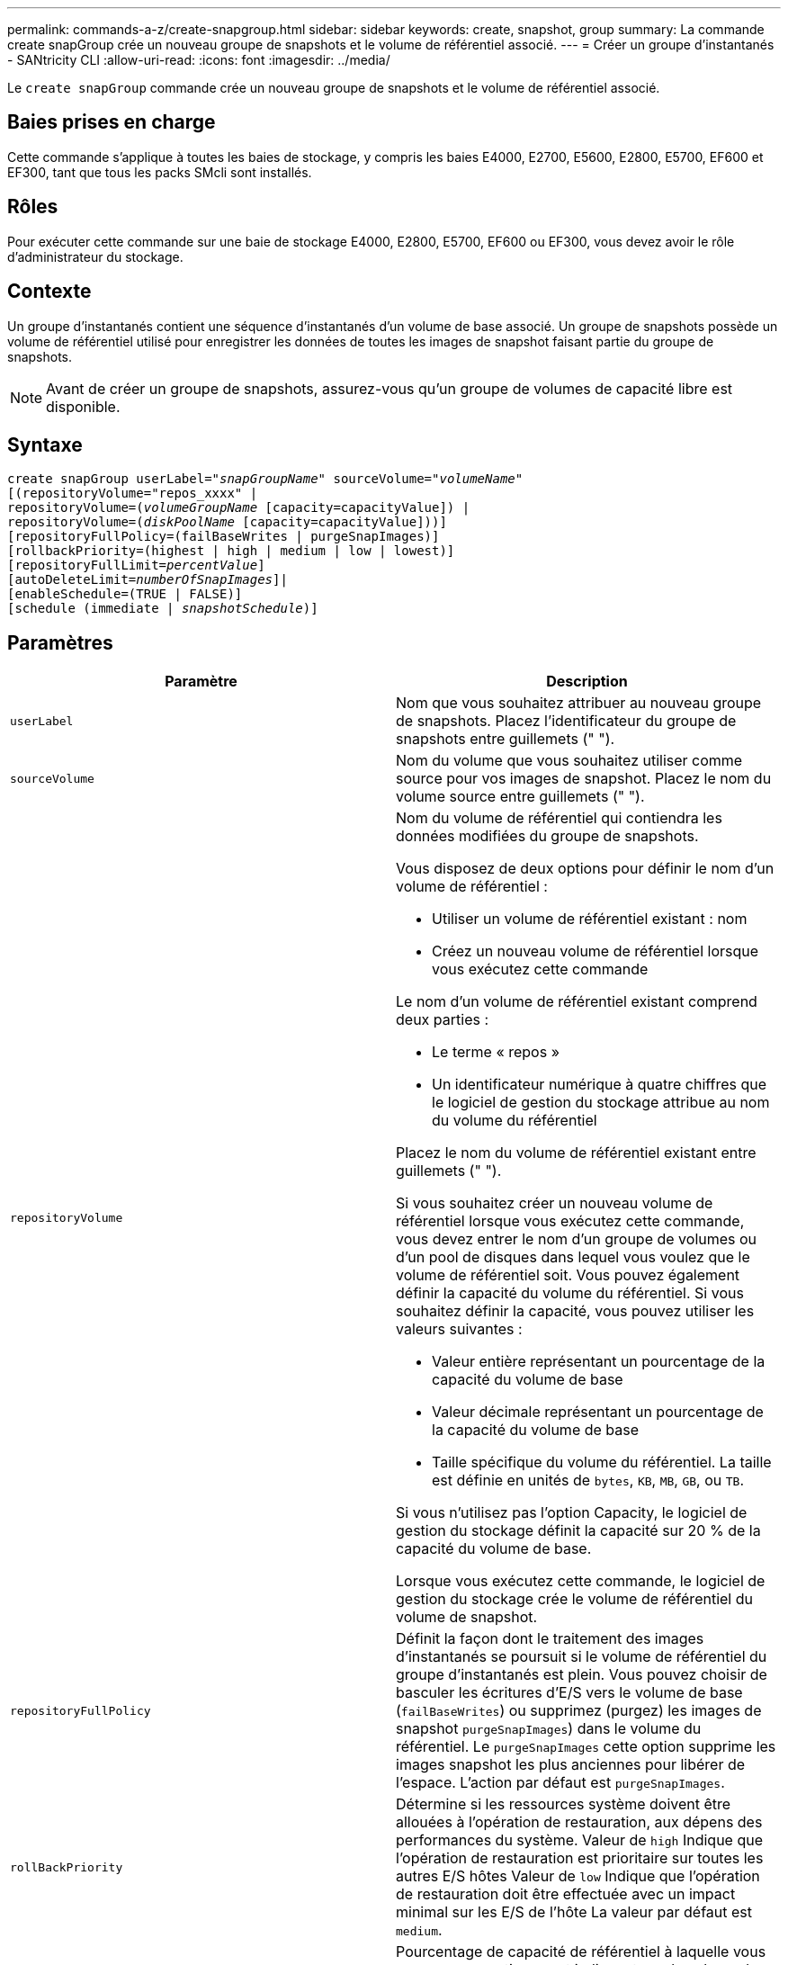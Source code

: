 ---
permalink: commands-a-z/create-snapgroup.html 
sidebar: sidebar 
keywords: create, snapshot, group 
summary: La commande create snapGroup crée un nouveau groupe de snapshots et le volume de référentiel associé. 
---
= Créer un groupe d'instantanés - SANtricity CLI
:allow-uri-read: 
:icons: font
:imagesdir: ../media/


[role="lead"]
Le `create snapGroup` commande crée un nouveau groupe de snapshots et le volume de référentiel associé.



== Baies prises en charge

Cette commande s'applique à toutes les baies de stockage, y compris les baies E4000, E2700, E5600, E2800, E5700, EF600 et EF300, tant que tous les packs SMcli sont installés.



== Rôles

Pour exécuter cette commande sur une baie de stockage E4000, E2800, E5700, EF600 ou EF300, vous devez avoir le rôle d'administrateur du stockage.



== Contexte

Un groupe d'instantanés contient une séquence d'instantanés d'un volume de base associé. Un groupe de snapshots possède un volume de référentiel utilisé pour enregistrer les données de toutes les images de snapshot faisant partie du groupe de snapshots.

[NOTE]
====
Avant de créer un groupe de snapshots, assurez-vous qu'un groupe de volumes de capacité libre est disponible.

====


== Syntaxe

[source, cli, subs="+macros"]
----
create snapGroup userLabel=pass:quotes[_"snapGroupName_" sourceVolume=_"volumeName"_]
[(repositoryVolume="repos_xxxx" |
repositoryVolume=(pass:quotes[_volumeGroupName_] [capacity=capacityValue]) |
repositoryVolume=(pass:quotes[_diskPoolName_] [capacity=capacityValue]))]
[repositoryFullPolicy=(failBaseWrites | purgeSnapImages)]
[rollbackPriority=(highest | high | medium | low | lowest)]
[repositoryFullLimit=pass:quotes[_percentValue_]]
[autoDeleteLimit=pass:quotes[_numberOfSnapImages_]]|
[enableSchedule=(TRUE | FALSE)]
[schedule (immediate | pass:quotes[_snapshotSchedule_)]]
----


== Paramètres

|===
| Paramètre | Description 


 a| 
`userLabel`
 a| 
Nom que vous souhaitez attribuer au nouveau groupe de snapshots. Placez l'identificateur du groupe de snapshots entre guillemets (" ").



 a| 
`sourceVolume`
 a| 
Nom du volume que vous souhaitez utiliser comme source pour vos images de snapshot. Placez le nom du volume source entre guillemets (" ").



 a| 
`repositoryVolume`
 a| 
Nom du volume de référentiel qui contiendra les données modifiées du groupe de snapshots.

Vous disposez de deux options pour définir le nom d'un volume de référentiel :

* Utiliser un volume de référentiel existant : nom
* Créez un nouveau volume de référentiel lorsque vous exécutez cette commande


Le nom d'un volume de référentiel existant comprend deux parties :

* Le terme « repos »
* Un identificateur numérique à quatre chiffres que le logiciel de gestion du stockage attribue au nom du volume du référentiel


Placez le nom du volume de référentiel existant entre guillemets (" ").

Si vous souhaitez créer un nouveau volume de référentiel lorsque vous exécutez cette commande, vous devez entrer le nom d'un groupe de volumes ou d'un pool de disques dans lequel vous voulez que le volume de référentiel soit. Vous pouvez également définir la capacité du volume du référentiel. Si vous souhaitez définir la capacité, vous pouvez utiliser les valeurs suivantes :

* Valeur entière représentant un pourcentage de la capacité du volume de base
* Valeur décimale représentant un pourcentage de la capacité du volume de base
* Taille spécifique du volume du référentiel. La taille est définie en unités de `bytes`, `KB`, `MB`, `GB`, ou `TB`.


Si vous n'utilisez pas l'option Capacity, le logiciel de gestion du stockage définit la capacité sur 20 % de la capacité du volume de base.

Lorsque vous exécutez cette commande, le logiciel de gestion du stockage crée le volume de référentiel du volume de snapshot.



 a| 
`repositoryFullPolicy`
 a| 
Définit la façon dont le traitement des images d'instantanés se poursuit si le volume de référentiel du groupe d'instantanés est plein. Vous pouvez choisir de basculer les écritures d'E/S vers le volume de base (`failBaseWrites`) ou supprimez (purgez) les images de snapshot  `purgeSnapImages`) dans le volume du référentiel. Le `purgeSnapImages` cette option supprime les images snapshot les plus anciennes pour libérer de l'espace. L'action par défaut est `purgeSnapImages`.



 a| 
`rollBackPriority`
 a| 
Détermine si les ressources système doivent être allouées à l'opération de restauration, aux dépens des performances du système. Valeur de `high` Indique que l'opération de restauration est prioritaire sur toutes les autres E/S hôtes Valeur de `low` Indique que l'opération de restauration doit être effectuée avec un impact minimal sur les E/S de l'hôte La valeur par défaut est `medium`.



 a| 
`repositoryFullLimit`
 a| 
Pourcentage de capacité de référentiel à laquelle vous recevez un avertissement indiquant que le volume de référentiel du groupe de snapshots est presque plein. Utiliser des valeurs entières. Par exemple, une valeur de 70 signifie 70 %. La valeur par défaut est 75.



 a| 
`autoDeleteLimit`
 a| 
Chaque groupe de snapshots peut être configuré de manière à effectuer une suppression automatique de ses images de snapshot afin de conserver le nombre total d'images de snapshot dans le groupe de snapshots au niveau ou en dessous d'un niveau désigné. Lorsque cette option est activée, chaque fois qu'une nouvelle image instantanée est créée dans le groupe de snapshots, le système supprime automatiquement l'image snapshot la plus ancienne du groupe pour qu'elle soit conforme à la valeur limite. Cette action libère de la capacité de l'espace de stockage afin de satisfaire les exigences de copie en écriture pour les images de snapshot restantes.



 a| 
`enableSchedule`
 a| 
Ce paramètre permet d'activer ou de désactiver la planification d'une opération d'instantané. Pour activer la planification des snapshots, définissez ce paramètre sur `TRUE`. Pour désactiver la planification des snapshots, définissez ce paramètre sur `FALSE`.

|===


== Remarques

Chaque nom de groupe de snapshots doit être unique. Vous pouvez utiliser n'importe quelle combinaison de caractères alphanumériques, de traits de soulignement (_), de traits d'Union (-) et de livres (#) pour le libellé de l'utilisateur. Les étiquettes utilisateur peuvent comporter un maximum de 30 caractères.

Pour créer un groupe de snapshots, vous devez avoir un volume de référentiel associé dans lequel vous stockez les images de snapshot. Vous pouvez utiliser un volume de référentiel existant ou créer un volume de référentiel. Vous pouvez créer le volume de référentiel lorsque vous créez le groupe de snapshots. Un volume de référentiel de groupe de snapshots est un volume extensible structuré comme une collection concaténée de 16 entités de volumes standard au maximum. Dans un premier temps, un volume de référentiel extensible ne comporte qu'un seul élément. La capacité du volume de référentiel extensible est exactement celle de l'élément unique. Vous pouvez augmenter la capacité d'un volume de référentiel extensible en y ajoutant des volumes standard. La capacité du volume de référentiel extensible composite devient alors la somme des capacités de tous les volumes standard concaténés.

Un groupe d'instantanés a un ordre strict des images d'instantanés en fonction du moment où chaque image d'instantané est créée. Une image snapshot créée après une autre image snapshot est un _successeur_ par rapport à cette autre image snapshot. Une image d'instantané créée avant une autre image d'instantané est un _prédécesseur_ par rapport à cette autre image.

Un volume de référentiel de groupe de snapshots doit répondre à une exigence de capacité minimale pouvant somme des éléments suivants :

* 32 Mo pour la prise en charge de la surcharge fixe pour le groupe de snapshots et pour le traitement de la copie sur écriture.
* Capacité pour le traitement de retour arrière, qui correspond à 1/5000e de la capacité du volume de base.


La capacité minimale est respectée par le micrologiciel du contrôleur et le logiciel de gestion du stockage.

Lorsque vous créez un groupe de snapshots pour la première fois, il ne contient aucune image instantanée. Lorsque vous créez des images de snapshot, vous ajoutez les images de snapshot à un groupe de snapshots. Utilisez le `create snapImage` commande pour créer des images de snapshot et ajouter les images de snapshot à un groupe de snapshots.

Un groupe de snapshots peut avoir l'un des États suivants :

* *Optimal* -- le groupe de snapshots fonctionne normalement.
* *Full* -- le référentiel du groupe de snapshots est plein. Aucune autre opération de copie sur écriture ne peut être effectuée. Cet état n'est possible que pour les groupes de snapshots dont la stratégie de référentiel complet est définie sur échec des écritures de base. Tout groupe d'instantanés à l'état complet entraîne l'affichage d'une condition d'attention requise pour la matrice de stockage.
* *Sur seuil* -- l'utilisation du volume du référentiel du groupe de snapshots est supérieure ou supérieure à son seuil d'alerte. Tout groupe d'instantanés dans cet état entraîne l'affichage d'une condition d'attention requise pour la matrice de stockage.
* *FAILED* -- le groupe de snapshots a rencontré un problème qui a rendu toutes les images de snapshot du groupe de snapshots inutilisables. Par exemple, certains types de défaillances de volume de référentiel peuvent entraîner l'échec de l'état. Pour effectuer une restauration à partir d'un état défaillant, utilisez le `revive snapGroup` commande.


Vous pouvez configurer chaque groupe de snapshots pour supprimer automatiquement les images de snapshot à l'aide de la `autoDeleteLimit` paramètre. La suppression automatique des images de snapshot vous permet d'éviter d'avoir à supprimer manuellement les images que vous ne voulez pas et cela pourrait empêcher la création de futures images de snapshot car le volume de référentiel est plein. Lorsque vous utilisez le `autoDeleteLimit` paramètre entraînant la suppression automatique des images snapshot par le logiciel de gestion du stockage, à partir du plus ancien. Le logiciel de gestion du stockage supprime les images instantanées jusqu'à ce qu'elles atteignent un nombre d'images instantanées égal au nombre que vous entrez `autoDeleteLimit` paramètre. Lorsque de nouvelles images de snapshot sont ajoutées au volume du référentiel, le logiciel de gestion du stockage supprime les images de snapshot les plus anciennes jusqu'à la `autoDeleteLimit` le numéro de paramètre est atteint.

Le `enableSchedule` paramètre et le `schedule` paramètre vous permet de planifier la création d'images de snapshot pour un groupe de snapshots. Ces paramètres vous permettent de programmer des instantanés tous les jours, toutes les semaines ou tous les mois (par jour ou par date). Le `enableSchedule` paramètre active ou désactive la possibilité de planifier des snapshots. Lorsque vous activez la planification, vous utilisez le `schedule` paramètre pour définir l'heure à laquelle les snapshots doivent être effectués.

Ce tableau explique comment utiliser les options de l' `schedule` paramètre :

|===
| Paramètre | Description 


 a| 
`schedule`
 a| 
Requis pour spécifier les paramètres de planification.



 a| 
`immediate`
 a| 
Démarrer immédiatement l'opération. Cet élément s'excluent mutuellement avec tous les autres paramètres de planification.



 a| 
`enableSchedule`
 a| 
Lorsqu'il est réglé sur `true`, la programmation est activée. Lorsqu'il est réglé sur `false`, la programmation est désactivée.

[NOTE]
====
La valeur par défaut est `false`.

====


 a| 
`startDate`
 a| 
Date précise de démarrage de l'opération. Le format de saisie de la date est MM:JJ:AA. La valeur par défaut est la date actuelle. Voici un exemple de cette option `startDate=06:27:11`.



 a| 
`scheduleDay`
 a| 
Un jour de la semaine où commencer l'opération. Peut être une ou plusieurs des valeurs suivantes :

* `monday`
* `tuesday`
* `wednesday`
* `thursday`
* `friday`
* `saturday`
* `sunday`


[NOTE]
====
Placez la valeur entre parenthèses. Par exemple : `scheduleDay=(wednesday)`.

====
Plus d'un jour peut être spécifié en enfermant les jours dans un ensemble unique de parenthèses et en séparant chaque jour avec un espace. Par exemple : `scheduleDay=(monday wednesday friday)`.

[NOTE]
====
Ce paramètre n'est pas compatible avec un planning mensuel.

====


 a| 
`startTime`
 a| 
L'heure du jour de démarrage de l'opération. Le format de saisie de l'heure est HH:MM, où HH est l'heure et MM est la minute au-delà de l'heure. Utilise une horloge de 24 heures. Par exemple, 2:00 dans l'après-midi est 14:00. Voici un exemple de cette option `startTime=14:27`.



 a| 
`scheduleInterval`
 a| 
Durée, en minutes, d'au moins entre les opérations.l'intervalle de planification ne doit pas être supérieur à 1440 (24 heures) et doit être un multiple de 30.

Voici un exemple de cette option `scheduleInterval=180`.



 a| 
`endDate`
 a| 
Une date précise pour arrêter l'opération. Le format de saisie de la date est MM:JJ:AA. Si aucune date de fin n'est souhaitée, vous pouvez spécifier `noEndDate`. Voici un exemple de cette option `endDate=11:26:11`.



 a| 
`timesPerDay`
 a| 
Nombre de fois où effectuer l'opération dans un jour. Voici un exemple de cette option `timesPerDay=4`.



 a| 
`timezone`
 a| 
Spécifie le fuseau horaire à utiliser pour la planification. Peut être spécifié de deux manières :

* *GMT±HH:MM*
+
Décalage du fuseau horaire par rapport au GMT. Exemple : `timezone=GMT-06:00`.

* *Chaîne de texte*
+
Chaîne de texte de fuseau horaire standard, doit être entre guillemets. Exemple :``timezone="America/Chicago"``





 a| 
`scheduleDate`
 a| 
Un jour du mois où effectuer l'opération. Les valeurs des jours sont numériques et comprises dans la plage 1-31.

[NOTE]
====
Ce paramètre n'est pas compatible avec un planning hebdomadaire.

====
Un exemple du `scheduleDate` l'option est `scheduleDate=("15")`.



 a| 
`month`
 a| 
Mois précis pour effectuer l'opération. Les valeurs pour les mois sont les suivantes :

* `jan` - Janvier
* `feb` - Février
* `mar` - Mars
* `apr` - Avril
* `may` - Mai
* `jun` - Juin
* `jul` - Juillet
* `aug` - Août
* `sep` - Septembre
* `oct` - Octobre
* `nov` - Novembre
* `dec` - Décembre


[NOTE]
====
Placez la valeur entre parenthèses. Par exemple : `month=(jan)`.

====
Plus d'un mois peut être spécifié en enfermant les mois dans un ensemble unique de parenthèses et en séparant chaque mois par un espace. Par exemple : `month=(jan jul dec)`.

Utilisez ce paramètre avec le `scheduleDate` paramètre pour effectuer l'opération sur un jour spécifique du mois.

[NOTE]
====
Ce paramètre n'est pas compatible avec un planning hebdomadaire.

====
|===
Ce tableau explique comment utiliser le `timeZone` paramètre :

|===
| Nom du fuseau horaire | Décalage GMT 


 a| 
`Etc/GMT+12`
 a| 
`GMT-12:00`



 a| 
`Etc/GMT+11`
 a| 
`GMT-11:00`



 a| 
`Pacific/Honolulu`
 a| 
`GMT-10:00`



 a| 
`America/Anchorage`
 a| 
`GMT-09:00`



 a| 
`America/Santa_Isabel`
 a| 
`GMT-08:00`



 a| 
`America/Los_Angeles`
 a| 
`GMT-08:00`



 a| 
`America/Phoenix`
 a| 
`GMT-07:00`



 a| 
`America/Chihuahua`
 a| 
`GMT-07:00`



 a| 
`America/Denver`
 a| 
`GMT-07:00`



 a| 
`America/Guatemala`
 a| 
`GMT-06:00`



 a| 
`America/Chicago`
 a| 
`GMT-06:00`



 a| 
`America/Mexico_City`
 a| 
`GMT-06:00`



 a| 
`America/Regina`
 a| 
`GMT-06:00`



 a| 
`America/Bogota`
 a| 
`GMT-05:00`



 a| 
`America/New_York`
 a| 
`GMT-05:00`



 a| 
`Etc/GMT+5`
 a| 
`GMT-05:00`



 a| 
`America/Caracas`
 a| 
`GMT-04:30`



 a| 
`America/Asuncion`
 a| 
`GMT-04:00`



 a| 
`America/Halifax`
 a| 
`GMT-04:00`



 a| 
`America/Cuiaba`
 a| 
`GMT-04:00`



 a| 
`America/La_Paz`
 a| 
`GMT-04:00`



 a| 
`America/Santiago`
 a| 
`GMT-04:00`



 a| 
`America/St_Johns`
 a| 
`GMT-03:30`



 a| 
`America/Sao_Paulo`
 a| 
`GMT-03:00`



 a| 
`America/Buenos_Aires`
 a| 
`GMT-03:00`



 a| 
`America/Cayenne`
 a| 
`GMT-03:00`



 a| 
`America/Godthab`
 a| 
`GMT-03:00`



 a| 
`America/Montevideo`
 a| 
`GMT-03:00`



 a| 
`Etc/GMT+2`
 a| 
`GMT-02:00`



 a| 
`Atlantic/Azores`
 a| 
`GMT-01:00`



 a| 
`Atlantic/Cape_Verde`
 a| 
`GMT-01:00`



 a| 
`Africa/Casablanca`
 a| 
`GMT`



 a| 
`Etc/GMT`
 a| 
`GMT`



 a| 
`Europe/London`
 a| 
`GMT`



 a| 
`Atlantic/Reykjavik`
 a| 
`GMT`



 a| 
`Europe/Berlin`
 a| 
`GMT+01:00`



 a| 
`Europe/Budapest`
 a| 
`GMT+01:00`



 a| 
`Europe/Paris`
 a| 
`GMT+01:00`



 a| 
`Europe/Warsaw`
 a| 
`GMT+01:00`



 a| 
`Africa/Lagos`
 a| 
`GMT+01:00`



 a| 
`Africa/Windhoek`
 a| 
`GMT+01:00`



 a| 
`Asia/Anman`
 a| 
`GMT+02:00`



 a| 
`Asia/Beirut`
 a| 
`GMT+02:00`



 a| 
`Africa/Cairo`
 a| 
`GMT+02:00`



 a| 
`Asia/Damascus`
 a| 
`GMT+02:00`



 a| 
`Africa/Johannesburg`
 a| 
`GMT+02:00`



 a| 
`Europe/Kiev`
 a| 
`GMT+02:00`



 a| 
`Asia/Jerusalem`
 a| 
`GMT+02:00`



 a| 
`Europe/Istanbul`
 a| 
`GMT+03:00`



 a| 
`Europe/Minsk`
 a| 
`GMT+02:00`



 a| 
`Asia/Baghdad`
 a| 
`GMT+03:00`



 a| 
`Asia/Riyadh`
 a| 
`GMT+03:00`



 a| 
`Africa/Nairobi`
 a| 
`GMT+03:00`



 a| 
`Asia/Tehran`
 a| 
`GMT+03:30`



 a| 
`Europe/Moscow`
 a| 
`GMT+04:00`



 a| 
`Asia/Dubai`
 a| 
`GMT+04:00`



 a| 
`Asia/Baku`
 a| 
`GMT+04:00`



 a| 
`Indian/Mauritius`
 a| 
`GMT+04:00`



 a| 
`Asia/Tbilisi`
 a| 
`GMT+04:00`



 a| 
`Asia/Yerevan`
 a| 
`GMT+04:00`



 a| 
`Asia/Kabul`
 a| 
`GMT+04:30`



 a| 
`Asia/Karachi`
 a| 
`GMT+05:00`



 a| 
`Asia//Tashkent`
 a| 
`GMT+05:00`



 a| 
`Asia/Calcutta`
 a| 
`GMT+05:30`



 a| 
`Asia/Colombo`
 a| 
`GMT+05:30`



 a| 
`Asia/Katmandu`
 a| 
`GMT+05:45`



 a| 
`Asia/Yekaterinburg`
 a| 
`GMT+06:00`



 a| 
`Asia/Almaty`
 a| 
`GMT+06:00`



 a| 
`Asia/Dhaka`
 a| 
`GMT+06:00`



 a| 
`Asia/Rangoon`
 a| 
`GMT+06:30`



 a| 
`Asia/Novosibirsk`
 a| 
`GMT+07:00`



 a| 
`Asia/Bangkok`
 a| 
`GMT+07:00`



 a| 
`Asia/Krasnoyarsk`
 a| 
`GMT+08:00`



 a| 
`Asia/Shanghai`
 a| 
`GMT+08:00`



 a| 
`Asia/Singapore`
 a| 
`GMT+08:00`



 a| 
`Australia/Perth`
 a| 
`GMT+08:00`



 a| 
`Asia/Taipei`
 a| 
`GMT+08:00`



 a| 
`Asia/Ulaanbaatar`
 a| 
`GMT+08:00`



 a| 
`Asia/Irkutsk`
 a| 
`GMT+09:00`



 a| 
`Asia/Tokyo`
 a| 
`GMT+09:00`



 a| 
`Asia/Seoul`
 a| 
`GMT+09:00`



 a| 
`Australia/Adelaide`
 a| 
`GMT+09:30`



 a| 
`Australia/Darwin`
 a| 
`GMT+09:30`



 a| 
`Asia/Yakutsk`
 a| 
`GMT+10:00`



 a| 
`Australia/Brisbane`
 a| 
`GMT+10:00`



 a| 
`Australia/Sydney`
 a| 
`GMT+10:00`



 a| 
`Pacific/Port Moresby`
 a| 
`GMT+10:00`



 a| 
`Australia/Hobart`
 a| 
`GMT+10:00`



 a| 
`Asia/Vladivostok`
 a| 
`GMT+11:00`



 a| 
`Pacific/Guadalcanal`
 a| 
`GMT+11:00`



 a| 
`Pacific/Auckland`
 a| 
`GMT+12:00`



 a| 
`Etc/GMT-12`
 a| 
`GMT+12:00`



 a| 
`Pacific/Fiji`
 a| 
`GMT+12:00`



 a| 
`Asia/Kamchatka`
 a| 
`GMT+12:00`



 a| 
`Pacific/Tongatapu`
 a| 
`GMT+13:00`

|===
La chaîne de code pour la définition d'un planning est similaire aux exemples suivants :

[listing]
----
enableSchedule=true schedule startTime=14:27
----
[listing]
----
enableSchedule=true schedule scheduleInterval=180
----
[listing]
----
enableSchedule=true schedule timeZone=GMT-06:00
----
[listing]
----
enableSchedule=true schedule timeZone="America/Chicago"
----
Si vous utilisez également le `scheduleInterval` le micrologiciel sélectionne l'option `timesPerDay` et le `scheduleInterval` en sélectionnant la valeur la plus basse des deux options. Le micrologiciel calcule une valeur entière pour l' `scheduleInterval` option en divisant 1440 par le `scheduleInterval` valeur d'option que vous définissez. Par exemple, 1440/180 = 8. Le micrologiciel compare ensuite le `timesPerDay` valeur entière calculée `scheduleInterval` valeur entière et utilise la valeur la plus petite.

Pour supprimer une planification, utilisez le `delete volume` commande avec `schedule` paramètre. Le `delete volume` commande avec `schedule` le paramètre supprime uniquement la planification, pas le volume snapshot.



== Niveau minimal de firmware

7.83

7.86 ajoute le `scheduleDate` et le `month` option.
